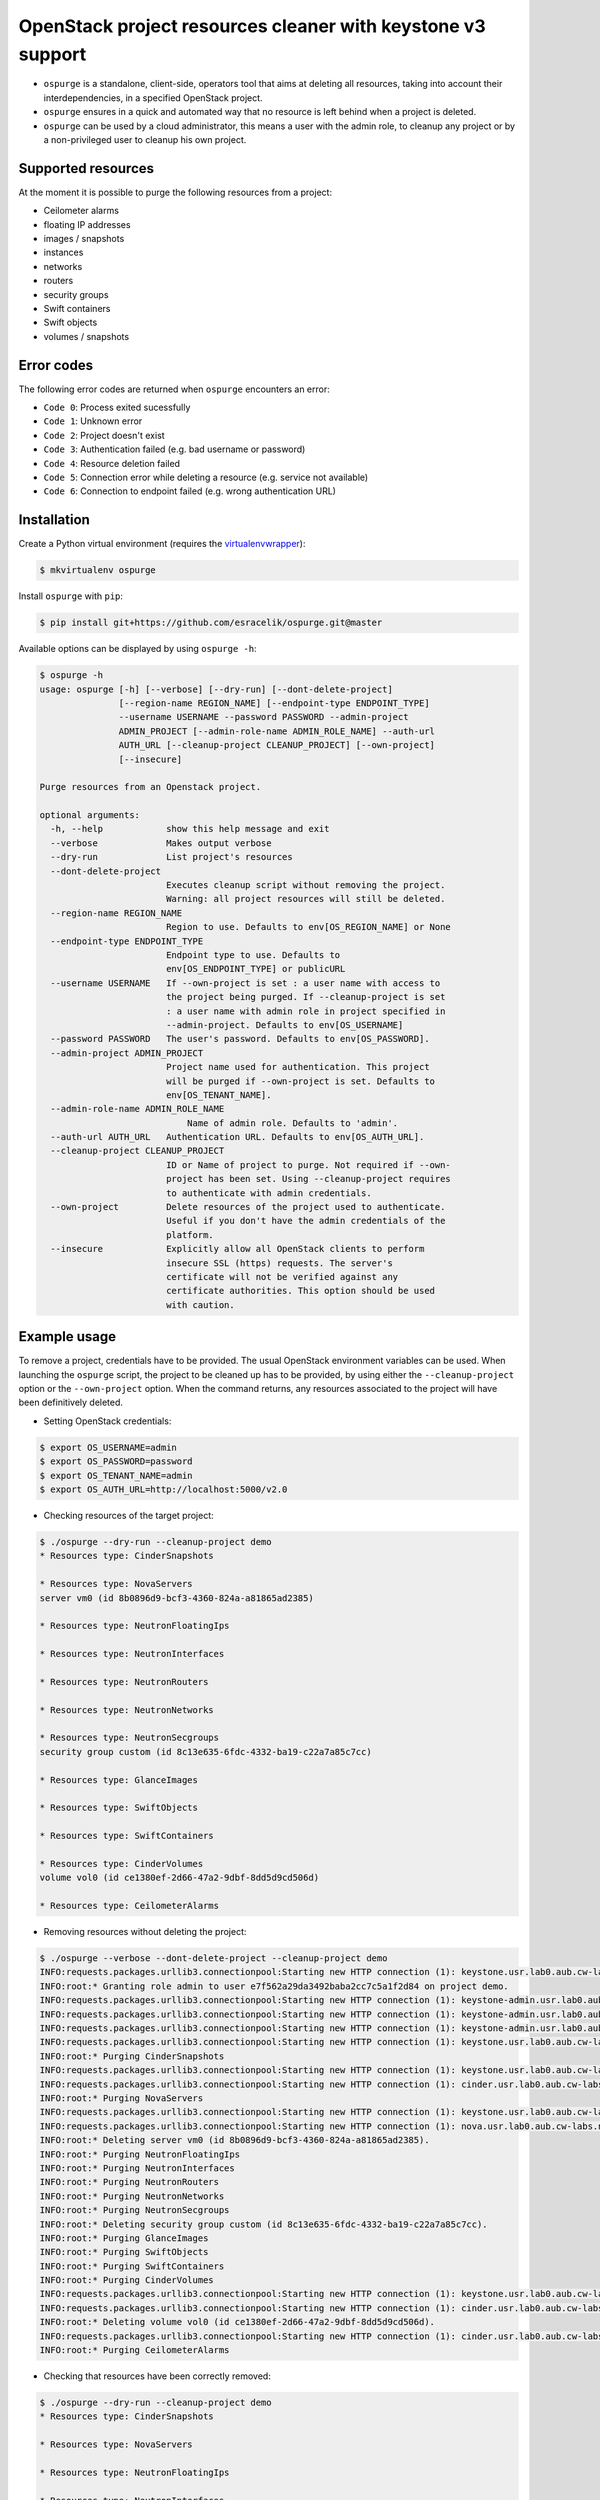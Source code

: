 OpenStack project resources cleaner with keystone v3 support
============================================================

* ``ospurge`` is a standalone, client-side, operators tool that aims at
  deleting all resources, taking into account their interdependencies,
  in a specified OpenStack project.

* ``ospurge`` ensures in a quick and automated way that no resource is
  left behind when a project is deleted.

* ``ospurge`` can be used by a cloud administrator, this means a user with the
  admin role, to cleanup any project or by a non-privileged user to cleanup his
  own project.


Supported resources
-------------------

At the moment it is possible to purge the following resources from a project:

* Ceilometer alarms
* floating IP addresses
* images / snapshots
* instances
* networks
* routers
* security groups
* Swift containers
* Swift objects
* volumes / snapshots


Error codes
-----------

The following error codes are returned when ``ospurge`` encounters
an error:

* ``Code 0``: Process exited sucessfully
* ``Code 1``: Unknown error
* ``Code 2``: Project doesn't exist
* ``Code 3``: Authentication failed (e.g. bad username or password)
* ``Code 4``: Resource deletion failed
* ``Code 5``: Connection error while deleting a resource (e.g. service not
  available)
* ``Code 6``: Connection to endpoint failed (e.g. wrong authentication URL)


Installation
------------

Create a Python virtual environment (requires the
`virtualenvwrapper <https://virtualenvwrapper.readthedocs.org/>`_):

.. code-block:: console

    $ mkvirtualenv ospurge

Install ``ospurge`` with ``pip``:

.. code-block:: console

    $ pip install git+https://github.com/esracelik/ospurge.git@master

Available options can be displayed by using ``ospurge -h``:

.. code-block:: console

    $ ospurge -h
    usage: ospurge [-h] [--verbose] [--dry-run] [--dont-delete-project]
                   [--region-name REGION_NAME] [--endpoint-type ENDPOINT_TYPE]
                   --username USERNAME --password PASSWORD --admin-project
                   ADMIN_PROJECT [--admin-role-name ADMIN_ROLE_NAME] --auth-url
                   AUTH_URL [--cleanup-project CLEANUP_PROJECT] [--own-project]
                   [--insecure]

    Purge resources from an Openstack project.

    optional arguments:
      -h, --help            show this help message and exit
      --verbose             Makes output verbose
      --dry-run             List project's resources
      --dont-delete-project
                            Executes cleanup script without removing the project.
                            Warning: all project resources will still be deleted.
      --region-name REGION_NAME
                            Region to use. Defaults to env[OS_REGION_NAME] or None
      --endpoint-type ENDPOINT_TYPE
                            Endpoint type to use. Defaults to
                            env[OS_ENDPOINT_TYPE] or publicURL
      --username USERNAME   If --own-project is set : a user name with access to
                            the project being purged. If --cleanup-project is set
                            : a user name with admin role in project specified in
                            --admin-project. Defaults to env[OS_USERNAME]
      --password PASSWORD   The user's password. Defaults to env[OS_PASSWORD].
      --admin-project ADMIN_PROJECT
                            Project name used for authentication. This project
                            will be purged if --own-project is set. Defaults to
                            env[OS_TENANT_NAME].
      --admin-role-name ADMIN_ROLE_NAME
                                Name of admin role. Defaults to 'admin'.
      --auth-url AUTH_URL   Authentication URL. Defaults to env[OS_AUTH_URL].
      --cleanup-project CLEANUP_PROJECT
                            ID or Name of project to purge. Not required if --own-
                            project has been set. Using --cleanup-project requires
                            to authenticate with admin credentials.
      --own-project         Delete resources of the project used to authenticate.
                            Useful if you don't have the admin credentials of the
                            platform.
      --insecure            Explicitly allow all OpenStack clients to perform
                            insecure SSL (https) requests. The server's
                            certificate will not be verified against any
                            certificate authorities. This option should be used
                            with caution.


Example usage
-------------

To remove a project, credentials have to be
provided. The usual OpenStack environment variables can be used. When
launching the ``ospurge`` script, the project to be cleaned up has
to be provided, by using either the ``--cleanup-project`` option or the
``--own-project`` option. When the command returns, any resources associated
to the project will have been definitively deleted.

* Setting OpenStack credentials:

.. code-block:: console

    $ export OS_USERNAME=admin
    $ export OS_PASSWORD=password
    $ export OS_TENANT_NAME=admin
    $ export OS_AUTH_URL=http://localhost:5000/v2.0

* Checking resources of the target project:

.. code-block:: console

    $ ./ospurge --dry-run --cleanup-project demo
    * Resources type: CinderSnapshots

    * Resources type: NovaServers
    server vm0 (id 8b0896d9-bcf3-4360-824a-a81865ad2385)

    * Resources type: NeutronFloatingIps

    * Resources type: NeutronInterfaces

    * Resources type: NeutronRouters

    * Resources type: NeutronNetworks

    * Resources type: NeutronSecgroups
    security group custom (id 8c13e635-6fdc-4332-ba19-c22a7a85c7cc)

    * Resources type: GlanceImages

    * Resources type: SwiftObjects

    * Resources type: SwiftContainers

    * Resources type: CinderVolumes
    volume vol0 (id ce1380ef-2d66-47a2-9dbf-8dd5d9cd506d)

    * Resources type: CeilometerAlarms

* Removing resources without deleting the project:

.. code-block:: console

    $ ./ospurge --verbose --dont-delete-project --cleanup-project demo
    INFO:requests.packages.urllib3.connectionpool:Starting new HTTP connection (1): keystone.usr.lab0.aub.cw-labs.net
    INFO:root:* Granting role admin to user e7f562a29da3492baba2cc7c5a1f2d84 on project demo.
    INFO:requests.packages.urllib3.connectionpool:Starting new HTTP connection (1): keystone-admin.usr.lab0.aub.cw-labs.net
    INFO:requests.packages.urllib3.connectionpool:Starting new HTTP connection (1): keystone-admin.usr.lab0.aub.cw-labs.net
    INFO:requests.packages.urllib3.connectionpool:Starting new HTTP connection (1): keystone-admin.usr.lab0.aub.cw-labs.net
    INFO:requests.packages.urllib3.connectionpool:Starting new HTTP connection (1): keystone.usr.lab0.aub.cw-labs.net
    INFO:root:* Purging CinderSnapshots
    INFO:requests.packages.urllib3.connectionpool:Starting new HTTP connection (1): keystone.usr.lab0.aub.cw-labs.net
    INFO:requests.packages.urllib3.connectionpool:Starting new HTTP connection (1): cinder.usr.lab0.aub.cw-labs.net
    INFO:root:* Purging NovaServers
    INFO:requests.packages.urllib3.connectionpool:Starting new HTTP connection (1): keystone.usr.lab0.aub.cw-labs.net
    INFO:requests.packages.urllib3.connectionpool:Starting new HTTP connection (1): nova.usr.lab0.aub.cw-labs.net
    INFO:root:* Deleting server vm0 (id 8b0896d9-bcf3-4360-824a-a81865ad2385).
    INFO:root:* Purging NeutronFloatingIps
    INFO:root:* Purging NeutronInterfaces
    INFO:root:* Purging NeutronRouters
    INFO:root:* Purging NeutronNetworks
    INFO:root:* Purging NeutronSecgroups
    INFO:root:* Deleting security group custom (id 8c13e635-6fdc-4332-ba19-c22a7a85c7cc).
    INFO:root:* Purging GlanceImages
    INFO:root:* Purging SwiftObjects
    INFO:root:* Purging SwiftContainers
    INFO:root:* Purging CinderVolumes
    INFO:requests.packages.urllib3.connectionpool:Starting new HTTP connection (1): keystone.usr.lab0.aub.cw-labs.net
    INFO:requests.packages.urllib3.connectionpool:Starting new HTTP connection (1): cinder.usr.lab0.aub.cw-labs.net
    INFO:root:* Deleting volume vol0 (id ce1380ef-2d66-47a2-9dbf-8dd5d9cd506d).
    INFO:requests.packages.urllib3.connectionpool:Starting new HTTP connection (1): cinder.usr.lab0.aub.cw-labs.net
    INFO:root:* Purging CeilometerAlarms

* Checking that resources have been correctly removed:

.. code-block:: console

    $ ./ospurge --dry-run --cleanup-project demo
    * Resources type: CinderSnapshots

    * Resources type: NovaServers

    * Resources type: NeutronFloatingIps

    * Resources type: NeutronInterfaces

    * Resources type: NeutronRouters

    * Resources type: NeutronNetworks

    * Resources type: NeutronSecgroups

    * Resources type: GlanceImages

    * Resources type: SwiftObjects

    * Resources type: SwiftContainers

    * Resources type: CinderVolumes

    * Resources type: CeilometerAlarms

* Removing project:

.. code-block:: console

    $ ./ospurge --cleanup-project demo
    $ ./ospurge --cleanup-project demo
    Project demo doesn't exist

* Users can be deleted by using the ``python-openstackclient`` command-line
  interface:

.. code-block:: console

   $ openstack user delete <user>


How to contribute
-----------------

OSpurge is hosted on the OpenStack infrastructure and is using
`Gerrit <https://review.openstack.org>`_ to manage contributions. You can
contribute to the project by following the
`OpenStack Development workflow <http://docs.openstack.org/infra/manual/developers.html#development-workflow>`_.
